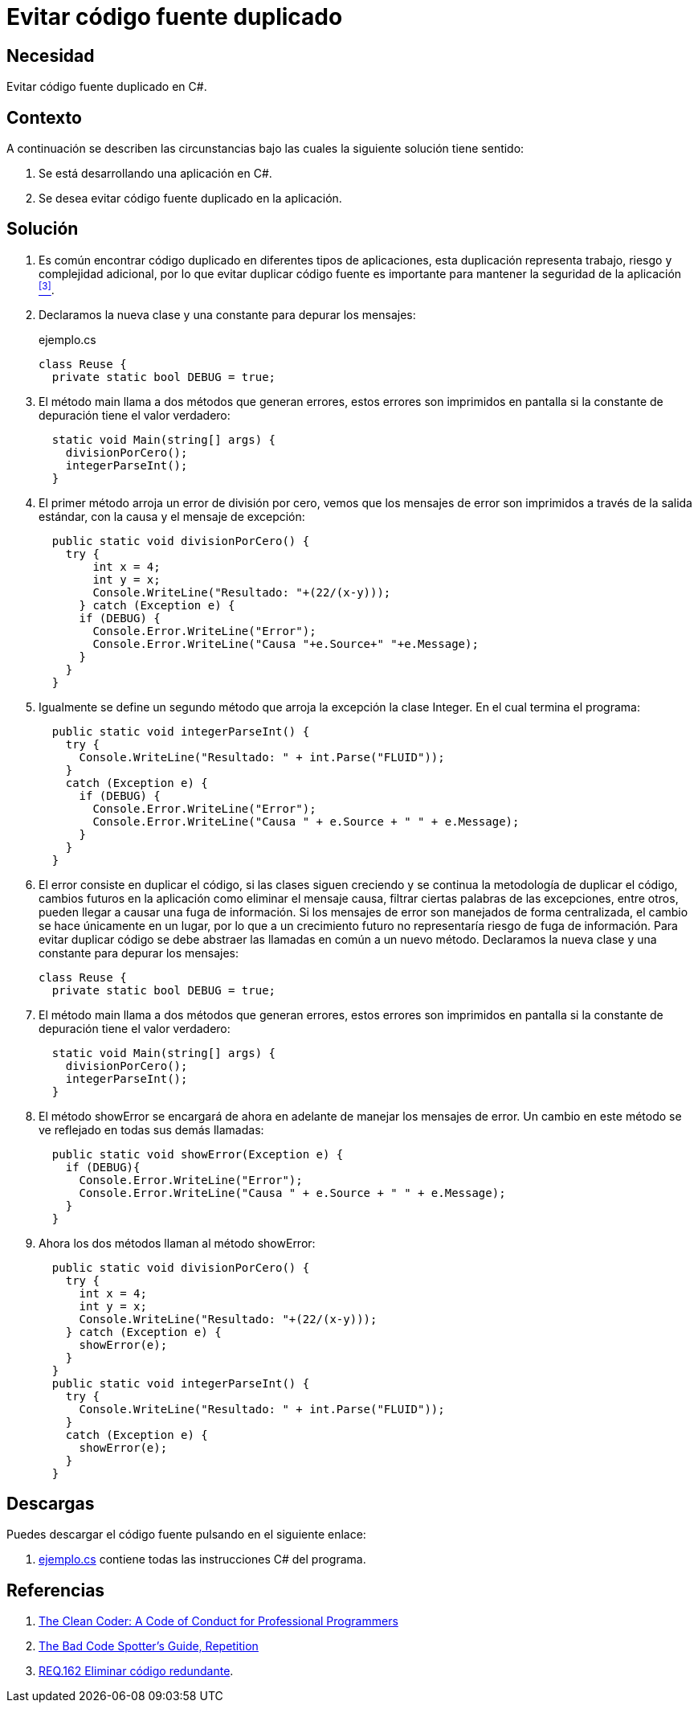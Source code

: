:slug: defends/csharp/codigo-fuente-duplicado/
:category: csharp
:description: Nuestros ethical hackers explican cómo evitar caer en la mala practica de programación que consiste el código fuente duplicado, en los desarrollos utilizando la centralización del manejo de excepciones como ejemplo de la reutilización de código.
:keywords: C Sharp, Buenas Prácticas, Código, Duplicado, Excepciones, Depuración.
:defends: yes

= Evitar código fuente duplicado

== Necesidad

Evitar código fuente duplicado en +C#+.

== Contexto

A continuación se describen las circunstancias
bajo las cuales la siguiente solución tiene sentido:

. Se está desarrollando una aplicación en +C#+.
. Se desea evitar código fuente duplicado en la aplicación.

== Solución

. Es común encontrar código duplicado en diferentes tipos de aplicaciones,
esta duplicación representa trabajo, riesgo y complejidad adicional,
por lo que evitar duplicar código fuente
es importante para mantener la seguridad de la aplicación <<r3,^[3]^>>.

. Declaramos la nueva clase y una constante para depurar los mensajes:
+
.ejemplo.cs
[source, csharp, linenums]
----
class Reuse {
  private static bool DEBUG = true;
----

. El método main llama a dos métodos que generan errores,
estos errores son imprimidos en pantalla
si la constante de depuración tiene el valor verdadero:
+
[source, csharp, linenums]
----
  static void Main(string[] args) {
    divisionPorCero();
    integerParseInt();
  }
----

. El primer método arroja un error de división por cero,
vemos que los mensajes de error son imprimidos
a través de la salida estándar,
con la causa y el mensaje de excepción:
+
[source, csharp, linenums]
----
  public static void divisionPorCero() {
    try {
        int x = 4;
        int y = x;
        Console.WriteLine("Resultado: "+(22/(x-y)));
      } catch (Exception e) {
      if (DEBUG) {
        Console.Error.WriteLine("Error");
        Console.Error.WriteLine("Causa "+e.Source+" "+e.Message);
      }
    }
  }
----

. Igualmente se define un segundo método
que arroja la excepción la clase +Integer+.
En el cual termina el programa:
+
[source, csharp, linenums]
----
  public static void integerParseInt() {
    try {
      Console.WriteLine("Resultado: " + int.Parse("FLUID"));
    }
    catch (Exception e) {
      if (DEBUG) {
        Console.Error.WriteLine("Error");
        Console.Error.WriteLine("Causa " + e.Source + " " + e.Message);
      }
    }
  }
----

. El error consiste en duplicar el código, si las clases siguen creciendo
y se continua la metodología de duplicar el código,
cambios futuros en la aplicación como eliminar el mensaje causa,
filtrar ciertas palabras de las excepciones, entre otros,
pueden llegar a causar una fuga de información.
Si los mensajes de error son manejados de forma centralizada,
el cambio se hace únicamente en un lugar,
por lo que a un crecimiento futuro
no representaría riesgo de fuga de información.
Para evitar duplicar código
se debe abstraer las llamadas en común a un nuevo método.
Declaramos la nueva clase y una constante para depurar los mensajes:
+
[source, csharp, linenums]
----
class Reuse {
  private static bool DEBUG = true;
----

. El método main llama a dos métodos que generan errores,
estos errores son imprimidos en pantalla
si la constante de depuración tiene el valor verdadero:
+
[source, csharp, linenums]
----
  static void Main(string[] args) {
    divisionPorCero();
    integerParseInt();
  }
----

. El método +showError+ se encargará de ahora en adelante
de manejar los mensajes de error.
Un cambio en este método se ve reflejado en todas sus demás llamadas:
+
[source, csharp, linenums]
----
  public static void showError(Exception e) {
    if (DEBUG){
      Console.Error.WriteLine("Error");
      Console.Error.WriteLine("Causa " + e.Source + " " + e.Message);
    }
  }
----

. Ahora los dos métodos llaman al método +showError+:
+
[source, csharp, linenums]
----
  public static void divisionPorCero() {
    try {
      int x = 4;
      int y = x;
      Console.WriteLine("Resultado: "+(22/(x-y)));
    } catch (Exception e) {
      showError(e);
    }
  }
  public static void integerParseInt() {
    try {
      Console.WriteLine("Resultado: " + int.Parse("FLUID"));
    }
    catch (Exception e) {
      showError(e);
    }
  }
----

== Descargas

Puedes descargar el código fuente
pulsando en el siguiente enlace:

. [button]#link:src/ejemplo.cs[ejemplo.cs]# contiene
todas las instrucciones +C#+ del programa.

== Referencias

. [[r1]] link:https://www.amazon.com/Clean-Coder-Conduct-Professional-Programmers/dp/0137081073/ref=ntt_at_ep_dpt_2[The Clean Coder: A Code of Conduct for Professional Programmers]
. [[r2]] link:http://www.informit.com/articles/article.aspx?p=457502&seqNum=5[The Bad Code Spotter's Guide, Repetition]
. [[r3]] link:../../../rules/162/[REQ.162 Eliminar código redundante].